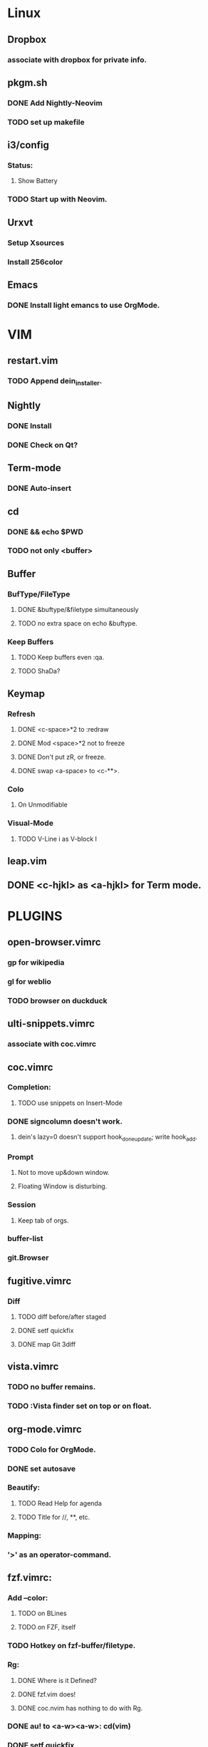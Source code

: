 * Linux
** Dropbox
*** associate with dropbox for private info.
** pkgm.sh
*** DONE Add Nightly-Neovim
*** TODO set up makefile
** i3/config
*** Status:
**** Show Battery
*** TODO Start up with Neovim.
** Urxvt
*** Setup Xsources
*** Install 256color
** Emacs
*** DONE Install light emancs to use OrgMode.

* VIM
** restart.vim
*** TODO Append dein_installer.
** Nightly
*** DONE Install
*** DONE Check on Qt?
** Term-mode
*** DONE Auto-insert
** cd
*** DONE && echo $PWD
*** TODO not only <buffer>
** Buffer
*** BufType/FileType
**** DONE &buftype/&filetype simultaneously
**** TODO no extra space on echo &buftype.
*** 
*** Keep Buffers
**** TODO Keep buffers even :qa.
**** TODO ShaDa?

** Keymap
*** Refresh
**** DONE <c-space>*2 to :redraw
**** DONE Mod <space>*2 not to freeze
**** DONE Don't put zR, or freeze.
**** DONE swap <a-space> to <c-**>.
*** Colo
**** On Unmodifiable
*** Visual-Mode
**** TODO V-Line i as V-block I

** leap.vim
** DONE <c-hjkl> as <a-hjkl> for Term mode.

* PLUGINS
** open-browser.vimrc
*** gp for wikipedia
*** gl for weblio
*** TODO browser on duckduck

** ulti-snippets.vimrc
*** associate with coc.vimrc

** coc.vimrc
*** Completion:
**** TODO use snippets on Insert-Mode
*** DONE signcolumn doesn't work.
**** dein's lazy=0 doesn't support hook_done_update; write hook_add.
*** Prompt
**** Not to move up&down window.
**** Floating Window is disturbing.
*** Session
**** Keep tab of orgs.
*** buffer-list
*** git.Browser

** fugitive.vimrc
*** Diff
**** TODO diff before/after staged
**** DONE setf quickfix
**** DONE map Git 3diff

** vista.vimrc
*** TODO no buffer remains.
*** TODO :Vista finder set on top or on float.

** org-mode.vimrc
*** TODO Colo for OrgMode.
*** DONE set autosave
*** Beautify:
**** TODO Read Help for agenda
**** TODO Title for //, **, etc.
*** Mapping:
*** '>' as an operator-command.

** fzf.vimrc:
*** Add --color:
**** TODO on BLines
**** TODO on FZF, itself
*** TODO Hotkey on fzf-buffer/filetype.
*** Rg:
**** DONE Where is it Defined?
**** DONE fzf.vim does!
**** DONE coc.nvim has nothing to do with Rg.
*** DONE au! to <a-w><a-w>: cd(vim)
*** DONE setf quickfix
*** DONE mv fzf.vimrc to no_more.d
*** DONE fzf/rg
*** /Reset CWD/
**** TODO On &filetype=fzf, <a-w> to :quit<a-w>
**** DONE set apart fzf & rg
***** DONE fzf: JUST filenames
***** DONE rg: WITHOUT filenames

* INSTEAD
** tagbar.vimrc; use vista.vimrc
*** DONE setf as alternate buffer.
** Netrw
*** au to defx
*** TODO au to bdelete
** Defx
*** DONE set up for buf-explorer.
*** TODO unmap <space>**
*** TODO rm preview mode

* NO MORE
** DONE Denite; Use Coc
*** set ripgrep on Dgrep
**** https://qiita.com/hrsh7th@github/items/e405b4f4228e10a43201
** DONE Emmet; Use OrgMode
*** DONE Write on toml
** DONE ripgrep.vimrc; Use coc.vimrc
*** DONE au! to <a-w><a-w>: cd(vim)
*** DONE mv ripgrep.vimrc to no_more.d
